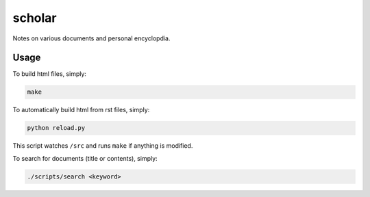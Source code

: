 scholar
=======

Notes on various documents and personal encyclopdia.

Usage
-----

To build html files, simply:

.. code:: bash

    make

To automatically build html from rst files, simply:

.. code:: bash

    python reload.py

This script watches ``/src`` and runs ``make`` if anything is modified.


To search for documents (title or contents), simply:

.. code:: bash

    ./scripts/search <keyword>
